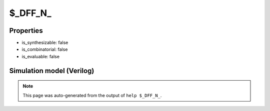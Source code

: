 $_DFF_N_
========

.. cell:def:: $_DFF_N_
   :title: $_DFF_N_

   A negative edge D-type flip-flop.
   ::
   
      Truth table:    D C | Q
                     -----+---
                      d \ | d
                      - - | q
      

Properties
----------

- is_synthesizable: false
- is_combinatorial: false
- is_evaluable: false

Simulation model (Verilog)
--------------------------

.. code-block:: verilog
   :caption: simcells.v:584

   module \$_DFF_N_ (D, C, Q);
       input D, C;
       output reg Q;
       always @(negedge C) begin
           Q <= D;
       end
   endmodule

.. note::

   This page was auto-generated from the output of
   ``help $_DFF_N_``.
